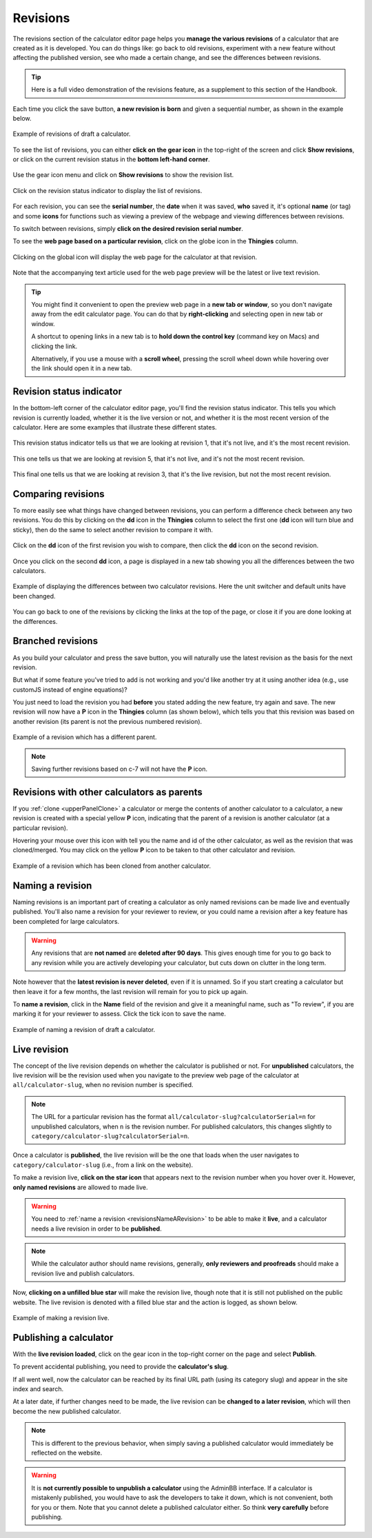 .. _calcRevisions:

Revisions
=========

The revisions section of the calculator editor page helps you **manage the various revisions** of a calculator that are created as it is developed. You can do things like: go back to old revisions, experiment with a new feature without affecting the published version, see who made a certain change, and see the differences between revisions.

.. tip::
  Here is a full video demonstration of the revisions feature, as a supplement to this section of the Handbook.

  .. raw:: html

    <center><iframe width="560" height="315" src="https://www.youtube.com/embed/9uAwERwwHNg" title="YouTube video player" frameborder="0" allow="accelerometer; autoplay; clipboard-write; encrypted-media; gyroscope; picture-in-picture" allowfullscreen></iframe></center>

Each time you click the save button, **a new revision is born** and given a sequential number, as shown in the example below.

.. _revisionsExample:
.. figure:: revisions-example.png
  :width: 100%
  :alt: example of revisions of a draft calculator
  :align: center

  Example of revisions of draft a calculator.

To see the list of revisions, you can either **click on the gear icon** in the top-right of the screen and click **Show revisions**, or click on the current revision status in the **bottom left-hand corner**.

.. _revisionsMenu:
.. figure:: revisions-menu.png
  :width: 50%
  :alt: open gear menu
  :align: center

  Use the gear icon menu and click on **Show revisions** to show the revision list.

.. _revisionsStatus:
.. figure:: revisions-status.png
  :width: 50%
  :alt: current revision status indicator
  :align: center

  Click on the revision status indicator to display the list of revisions.

For each revision, you can see the **serial number**, the **date** when it was saved, **who** saved it, it's optional **name** (or tag) and some **icons** for functions such as viewing a preview of the webpage and viewing differences between revisions.

To switch between revisions, simply **click on the desired revision serial number**.

To see the **web page based on a particular revision**, click on the globe icon in the **Thingies** column.

.. _revisionsWebpage:
.. figure:: revisions-webpage.png
  :width: 50%
  :alt: clicking on the global icon will display the web page for the calculator at that revision
  :align: center

  Clicking on the global icon will display the web page for the calculator at that revision.

Note that the accompanying text article used for the web page preview will be the latest or live text revision.

.. tip::
  You might find it convenient to open the preview web page in a **new tab or window**, so you don't navigate away from the edit calculator page. You can do that by **right-clicking** and selecting open in new tab or window.
  
  A shortcut to opening links in a new tab is to **hold down the control key** (command key on Macs) and clicking the link. 
  
  Alternatively, if you use a mouse with a **scroll wheel**, pressing the scroll wheel down while hovering over the link should open it in a new tab.

Revision status indicator
-------------------------

In the bottom-left corner of the calculator editor page, you'll find the revision status indicator. This tells you which revision is currently loaded, whether it is the live version or not, and whether it is the most recent version of the calculator. Here are some examples that illustrate these different states.

.. _revisionsStatusEg1:
.. figure:: revisions-status-eg1.png
  :width: 50%
  :alt: current revision status indicator example showing revision 1, not live, but most recent
  :align: center

  This revision status indicator tells us that we are looking at revision 1, that it's not live, and it's the most recent revision.

.. _revisionsStatusEg2:
.. figure:: revisions-status-eg2.png
  :width: 55%
  :alt: current revision status indicator example showing revision 5, not live, not the most recent
  :align: center

  This one tells us that we are looking at revision 5, that it's not live, and it's not the most recent revision.
  
.. _revisionsStatusEg3:
.. figure:: revisions-status-eg3.png
  :width: 50%
  :alt: current revision status indicator example showing revision 3, it's the live revision, not the most recent
  :align: center

  This final one tells us that we are looking at revision 3, that it's the live revision, but not the most recent revision.
    

Comparing revisions
-------------------

To more easily see what things have changed between revisions, you can perform a difference check between any two revisions. You do this by clicking on the **dd** icon in the **Thingies** column to select the first one (**dd** icon will turn blue and sticky), then do the same to select another revision to compare it with.

.. _revisionsDdIcon:
.. figure:: revisions-dd.png
  :width: 30%
  :alt: click on the dd icon to select the first revision to compare, then again on the dd icon of another revision
  :align: center

  Click on the **dd** icon of the first revision you wish to compare, then click the **dd** icon on the second revision.

Once you click on the second **dd** icon, a page is displayed in a new tab showing you all the differences between the two calculators.

.. _revisionsDiffEg:
.. figure:: revisions-diff-eg.png
  :width: 100%
  :alt: example of displaying the differences between two calculator revisions
  :align: center

  Example of displaying the differences between two calculator revisions. Here the unit switcher and default units have been changed.

You can go back to one of the revisions by clicking the links at the top of the page, or close it if you are done looking at the differences.

Branched revisions
------------------

As you build your calculator and press the save button, you will naturally use the latest revision as the basis for the next revision.

But what if some feature you've tried to add is not working and you'd like another try at it using another idea (e.g., use customJS instead of engine equations)?

You just need to load the revision you had **before** you stated adding the new feature, try again and save. The new revision will now have a **P** icon in the **Thingies** column (as shown below), which tells you that this revision was based on another revision (its parent is not the previous numbered revision).

.. _revisionsParent:
.. figure:: revisions-parent.png
  :width: 100%
  :alt: example of a revision which has a different parent
  :align: center

  Example of a revision which has a different parent.

.. note::
  Saving further revisions based on c-7 will not have the **P** icon.

Revisions with other calculators as parents
-------------------------------------------

If you :ref:`clone <upperPanelClone>` a calculator or merge the contents of another calculator to a calculator, a new revision is created with a special yellow **P** icon, indicating that the parent of a revision is another calculator (at a particular revision).

Hovering your mouse over this icon with tell you the name and id of the other calculator, as well as the revision that was cloned/merged. You may click on the yellow **P** icon to be taken to that other calculator and revision.

.. _revisionsCloned:
.. figure:: revisions-cloned.png
  :width: 100%
  :alt: example of a revision which has been cloned from another calculator
  :align: center

  Example of a revision which has been cloned from another calculator.

.. _revisionsNameARevision:

Naming a revision
-----------------

Naming revisions is an important part of creating a calculator as only named revisions can be made live and eventually published. You'll also name a revision for your reviewer to review, or you could name a revision after a key feature has been completed for large calculators.

.. warning::
  Any revisions that are **not named** are **deleted after 90 days**. This gives enough time for you to go back to any revision while you are actively developing your calculator, but cuts down on clutter in the long term.

Note however that the **latest revision is never deleted**, even if it is unnamed. So if you start creating a calculator but then leave it for a few months, the last revision will remain for you to pick up again. 

To **name a revision**, click in the **Name** field of the revision and give it a meaningful name, such as "To review", if you are marking it for your reviewer to assess. Click the tick icon to save the name.

.. _revisionsName:
.. figure:: revisions-name.png
  :width: 100%
  :alt: example of naming a revision
  :align: center

  Example of naming a revision of draft a calculator.


.. _revisionsLiveRevision:

Live revision
-------------

The concept of the live revision depends on whether the calculator is published or not. For **unpublished** calculators, the live revision will be the revision used when you navigate to the preview web page of the calculator at ``all/calculator-slug``, when no revision number is specified.

.. note::
  The URL for a particular revision has the format ``all/calculator-slug?calculatorSerial=n`` for unpublished calculators, when ``n`` is the revision number. For published calculators, this changes slightly to ``category/calculator-slug?calculatorSerial=n``.

Once a calculator is **published**, the live revision will be the one that loads when the user navigates to ``category/calculator-slug`` (i.e., from a link on the website).

To make a revision live, **click on the star icon** that appears next to the revision number when you hover over it. However, **only named revisions** are allowed to made live.

.. warning::
  You need to :ref:`name a revision <revisionsNameARevision>` to be able to make it **live**, and a calculator needs a live revision in order to be **published**.

.. note::
  While the calculator author should name revisions, generally, **only reviewers and proofreads** should make a revision live and publish calculators.

Now, **clicking on a unfilled blue star** will make the revision live, though note that it is still not published on the public website. The live revision is denoted with a filled blue star and the action is logged, as shown below.

.. _revisionsLive:
.. figure:: revisions-live.png
  :width: 100%
  :alt: example of making a revision live
  :align: center

  Example of making a revision live.

.. _revisionsPublishingACalculator:

Publishing a calculator
-----------------------

With the **live revision loaded**, click on the gear icon in the top-right corner on the page and select **Publish**.

To prevent accidental publishing, you need to provide the **calculator's slug**.

If all went well, now the calculator can be reached by its final URL path (using its category slug) and appear in the site index and search.

At a later date, if further changes need to be made, the live revision can be **changed to a later revision**, which will then become the new published calculator.

.. note::
  This is different to the previous behavior, when simply saving a published calculator would immediately be reflected on the website.

.. warning::
  It is **not currently possible to unpublish a calculator** using the AdminBB interface. If a calculator is mistakenly published, you would have to ask the developers to take it down, which is not convenient, both for you or them. Note that you cannot delete a published calculator either. So think **very carefully** before publishing.